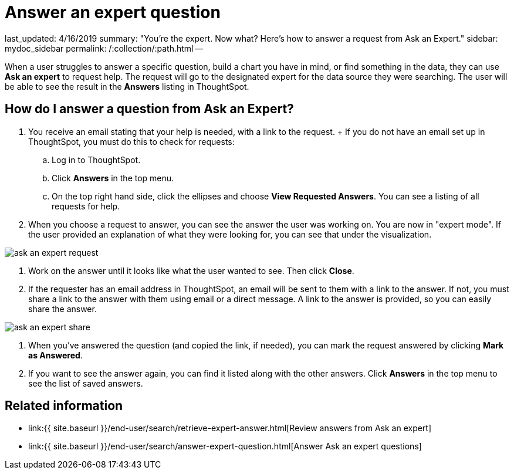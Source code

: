 = Answer an expert question

last_updated: 4/16/2019 summary: "You're the expert.
Now what?
Here's how to answer a request from Ask an Expert." sidebar: mydoc_sidebar permalink: /:collection/:path.html --

When a user struggles to answer a specific question, build a chart you have in mind, or find something in the data, they can use *Ask an expert* to request help.
The request will go to the designated expert for the data source they were searching.
The user will be able to see the result in the *Answers* listing in ThoughtSpot.

== How do I answer a question from Ask an Expert?

. You receive an email stating that your help is needed, with a link to the request.
+ If you do not have an email set up in ThoughtSpot, you must do this to check for requests:
 .. Log in to ThoughtSpot.
 .. Click *Answers* in the top menu.
 .. On the top right hand side, click the ellipses and choose *View Requested Answers*.
You can see a listing of all requests for help.
. When you choose a request to answer, you can see the answer the user was working on.
You are now in "expert mode".
If the user provided an explanation of what they were looking for, you can see that under the visualization.

image::ask_an_expert_request.png[]

. Work on the answer until it looks like what the user wanted to see.
Then click *Close*.
. If the requester has an email address in ThoughtSpot, an email will be sent to them with a link to the answer.
If not, you must share a link to the answer with them using email or a direct message.
A link to the answer is provided, so you can easily share the answer.

image::ask_an_expert_share.png[]

. When you've answered the question (and copied the link, if needed), you can mark the request answered by clicking *Mark as Answered*.
. If you want to see the answer again, you can find it listed along with the other answers.
Click *Answers* in the top menu to see the list of saved answers.

== Related information

* link:{{ site.baseurl }}/end-user/search/retrieve-expert-answer.html[Review answers from Ask an expert]
* link:{{ site.baseurl }}/end-user/search/answer-expert-question.html[Answer Ask an expert questions]
